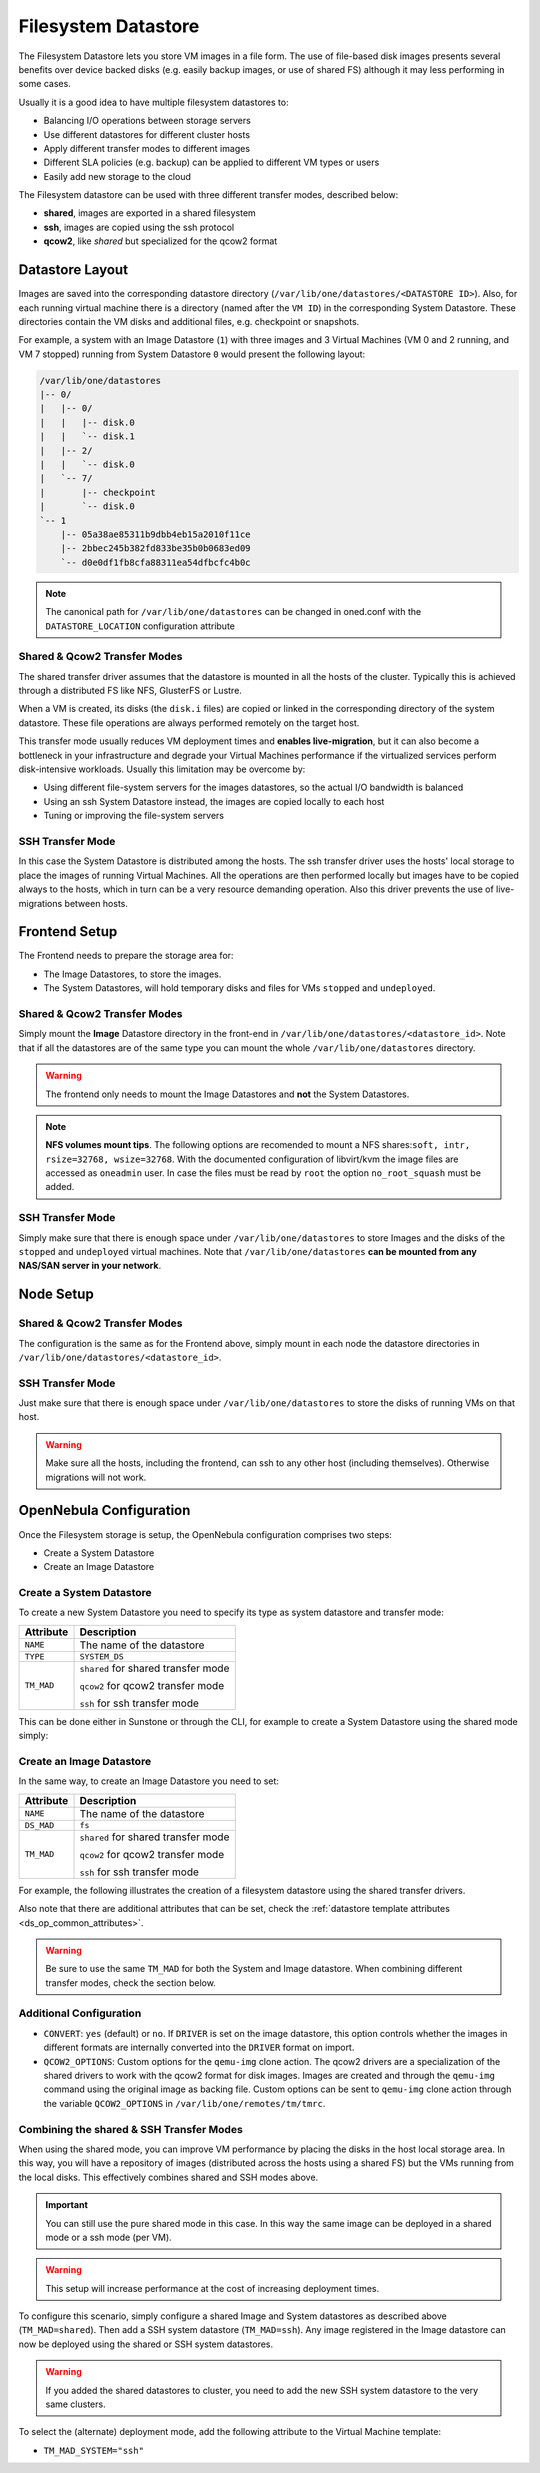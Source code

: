.. _fs_ds:

================================================================================
Filesystem Datastore
================================================================================

The Filesystem Datastore lets you store VM images in a file form.  The use of file-based disk images presents several benefits over device backed disks (e.g. easily backup images, or use of shared FS) although it may less performing in some cases.

Usually it is a good idea to have multiple filesystem datastores to:

* Balancing I/O operations between storage servers

* Use different datastores for different cluster hosts

* Apply different transfer modes to different images

* Different SLA policies (e.g. backup) can be applied to different VM types or users

* Easily add new storage to the cloud

The Filesystem datastore can be used with three different transfer modes, described below:

* **shared**, images are exported in a shared filesystem

* **ssh**, images are copied using the ssh protocol

* **qcow2**, like *shared* but specialized for the qcow2 format


Datastore Layout
================================================================================
Images are saved into the corresponding datastore directory (``/var/lib/one/datastores/<DATASTORE ID>``). Also, for each running virtual machine there is a directory (named after the ``VM ID``) in the corresponding System Datastore. These directories contain the VM disks and additional files, e.g. checkpoint or snapshots.

For example, a system with an Image Datastore (``1``) with three images and 3 Virtual Machines (VM 0 and 2 running, and VM 7 stopped) running from System Datastore ``0`` would present the following layout:

.. code::

    /var/lib/one/datastores
    |-- 0/
    |   |-- 0/
    |   |   |-- disk.0
    |   |   `-- disk.1
    |   |-- 2/
    |   |   `-- disk.0
    |   `-- 7/
    |       |-- checkpoint
    |       `-- disk.0
    `-- 1
        |-- 05a38ae85311b9dbb4eb15a2010f11ce
        |-- 2bbec245b382fd833be35b0b0683ed09
        `-- d0e0df1fb8cfa88311ea54dfbcfc4b0c

.. note::

    The canonical path for ``/var/lib/one/datastores`` can be changed in oned.conf with the ``DATASTORE_LOCATION`` configuration attribute

Shared & Qcow2 Transfer Modes
--------------------------------------------------------------------------------
The shared transfer driver assumes that the datastore is mounted in all the hosts of the cluster. Typically this is achieved through a distributed FS like NFS, GlusterFS or Lustre.

When a VM is created, its disks (the ``disk.i`` files) are copied or linked in the corresponding directory of the system datastore. These file operations are always performed remotely on the target host.

This transfer mode usually reduces VM deployment times and **enables live-migration**, but it can also become a bottleneck in your infrastructure and degrade your Virtual Machines performance if the virtualized services perform disk-intensive workloads. Usually this limitation may be overcome by:

* Using different file-system servers for the images datastores, so the actual I/O bandwidth is balanced
* Using an ssh System Datastore instead, the images are copied locally to each host
* Tuning or improving the file-system servers

|image1|

SSH Transfer Mode
--------------------------------------------------------------------------------
In this case the System Datastore is distributed among the hosts. The ssh transfer driver uses the hosts' local storage to place the images of running Virtual Machines. All the operations are then performed locally but images have to be copied always to the hosts, which in turn can be a very resource demanding operation. Also this driver prevents the use of live-migrations between hosts.

|image2|

Frontend Setup
================================================================================
The Frontend needs to prepare the storage area for:

* The Image Datastores, to store the images.

* The System Datastores, will hold temporary disks and files for VMs ``stopped`` and ``undeployed``.

Shared & Qcow2 Transfer Modes
--------------------------------------------------------------------------------
Simply mount the **Image** Datastore directory in the front-end in ``/var/lib/one/datastores/<datastore_id>``. Note that if all the datastores are of the same type you can mount the whole ``/var/lib/one/datastores`` directory.

.. warning:: The frontend only needs to mount the Image Datastores and **not** the System Datastores.

.. note::  **NFS volumes mount tips**. The following options are recomended to mount a NFS shares:``soft, intr, rsize=32768, wsize=32768``. With the documented configuration of libvirt/kvm the image files are accessed as ``oneadmin`` user. In case the files must be read by ``root`` the option ``no_root_squash`` must be added.

SSH Transfer Mode
--------------------------------------------------------------------------------
Simply make sure that there is enough space under ``/var/lib/one/datastores`` to store Images and the disks of the ``stopped`` and ``undeployed`` virtual machines. Note that ``/var/lib/one/datastores`` **can be mounted from any NAS/SAN server in your network**.

Node Setup
================================================================================

Shared & Qcow2 Transfer Modes
--------------------------------------------------------------------------------
The configuration is the same as for the Frontend above, simply mount in each node the datastore directories in ``/var/lib/one/datastores/<datastore_id>``.

SSH Transfer Mode
--------------------------------------------------------------------------------
Just make sure that there is enough space under ``/var/lib/one/datastores`` to store the disks of running VMs on that host.

.. warning:: Make sure all the hosts, including the frontend, can ssh to any other host (including themselves). Otherwise migrations will not work.

.. _fs_ds_templates:

OpenNebula Configuration
================================================================================
Once the Filesystem storage is setup, the OpenNebula configuration comprises two steps:

* Create a System Datastore
* Create an Image Datastore

Create a System Datastore
--------------------------------------------------------------------------------
To create a new System Datastore you need to specify its type as system datastore and transfer mode:

+---------------+-------------------------------------------------+
|   Attribute   |                   Description                   |
+===============+=================================================+
| ``NAME``      | The name of the datastore                       |
+---------------+-------------------------------------------------+
| ``TYPE``      | ``SYSTEM_DS``                                   |
+---------------+-------------------------------------------------+
| ``TM_MAD``    | ``shared`` for shared transfer mode             |
|               |                                                 |
|               | ``qcow2`` for qcow2 transfer mode               |
|               |                                                 |
|               | ``ssh`` for ssh transfer mode                   |
+---------------+-------------------------------------------------+

This can be done either in Sunstone or through the CLI, for example to create a System Datastore using the shared mode simply:

.. prompt:: text $ auto

    $ cat systemds.txt
    NAME    = nfs_system
    TM_MAD  = shared
    TYPE    = SYSTEM_DS

    $ onedatastore create systemds.txt
    ID: 101

Create an Image Datastore
--------------------------------------------------------------------------------
In the same way, to create an Image Datastore you need to set:

+---------------+-------------------------------------------------------------+
|   Attribute   |                   Description                               |
+===============+=============================================================+
| ``NAME``      | The name of the datastore                                   |
+---------------+-------------------------------------------------------------+
| ``DS_MAD``    | ``fs``                                                      |
+---------------+-------------------------------------------------------------+
| ``TM_MAD``    | ``shared`` for shared transfer mode                         |
|               |                                                             |
|               | ``qcow2`` for qcow2 transfer mode                           |
|               |                                                             |
|               | ``ssh`` for ssh transfer mode                               |
+---------------+-------------------------------------------------------------+

For example, the following illustrates the creation of a filesystem datastore using the shared transfer drivers.

.. prompt:: text $ auto

 $ cat ds.conf
 NAME   = nfs_images
 DS_MAD = fs
 TM_MAD = shared

 $ onedatastore create ds.conf
 ID: 100

Also note that there are additional attributes that can be set, check the :ref:`datastore template attributes <ds_op_common_attributes>`.

.. warning:: Be sure to use the same ``TM_MAD`` for both the System and Image datastore. When combining different transfer modes, check the section below.

.. _qcow2_options:

Additional Configuration
--------------------------------------------------------------------------------

* ``CONVERT``: ``yes`` (default) or ``no``. If ``DRIVER`` is set on the image
  datastore, this option controls whether the images in different formats are
  internally converted into the ``DRIVER`` format on import.

* ``QCOW2_OPTIONS``: Custom options for the ``qemu-img`` clone action.
  The qcow2 drivers are a specialization of the shared drivers to work with the qcow2 format for disk images. Images are created and through the ``qemu-img`` command using the original image as backing file. Custom options can be sent to ``qemu-img`` clone action through the variable ``QCOW2_OPTIONS`` in ``/var/lib/one/remotes/tm/tmrc``.

Combining the shared & SSH Transfer Modes
--------------------------------------------------------------------------------

When using the shared mode, you can improve VM performance by placing the disks in the host local storage area. In this way, you will have a repository of images (distributed across the hosts using a shared FS) but the VMs running from the local disks. This effectively combines shared and SSH modes above.

.. important:: You can still use the pure shared mode in this case. In this way the same image can be deployed in a shared mode or a ssh mode (per VM).

.. warning:: This setup will increase performance at the cost of increasing deployment times.

To configure this scenario, simply configure a shared Image and System datastores as described above (``TM_MAD=shared``). Then add a SSH system datastore (``TM_MAD=ssh``). Any image registered in the Image datastore can now be deployed using the shared or SSH system datastores.

.. warning:: If you added the shared datastores to cluster, you need to add the new SSH system datastore to the very same clusters.

To select the (alternate) deployment mode, add the following attribute to the Virtual Machine template:

* ``TM_MAD_SYSTEM="ssh"``

.. |image1| image:: /images/fs_shared.png
.. |image2| image:: /images/fs_ssh.png
